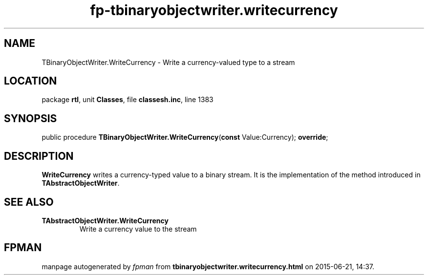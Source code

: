 .\" file autogenerated by fpman
.TH "fp-tbinaryobjectwriter.writecurrency" 3 "2014-03-14" "fpman" "Free Pascal Programmer's Manual"
.SH NAME
TBinaryObjectWriter.WriteCurrency - Write a currency-valued type to a stream
.SH LOCATION
package \fBrtl\fR, unit \fBClasses\fR, file \fBclassesh.inc\fR, line 1383
.SH SYNOPSIS
public procedure \fBTBinaryObjectWriter.WriteCurrency\fR(\fBconst\fR Value:Currency); \fBoverride\fR;
.SH DESCRIPTION
\fBWriteCurrency\fR writes a currency-typed value to a binary stream. It is the implementation of the method introduced in \fBTAbstractObjectWriter\fR.


.SH SEE ALSO
.TP
.B TAbstractObjectWriter.WriteCurrency
Write a currency value to the stream

.SH FPMAN
manpage autogenerated by \fIfpman\fR from \fBtbinaryobjectwriter.writecurrency.html\fR on 2015-06-21, 14:37.

